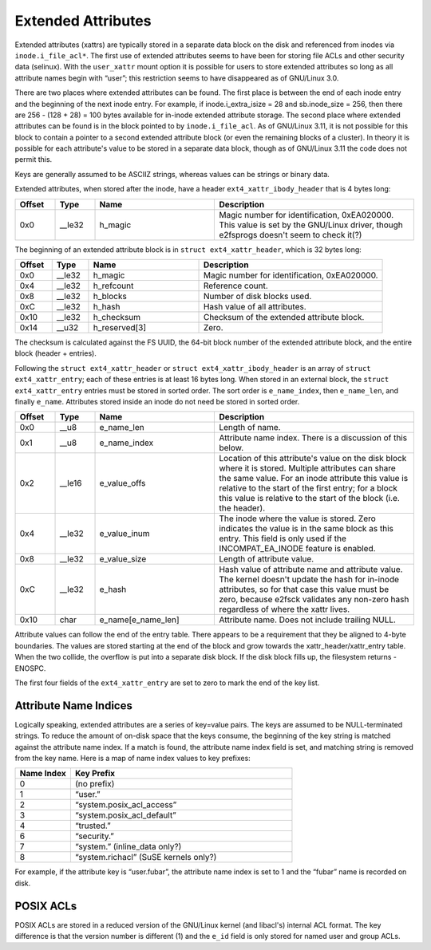 .. SPDX-License-Identifier: GPL-2.0

Extended Attributes
-------------------

Extended attributes (xattrs) are typically stored in a separate data
block on the disk and referenced from inodes via ``inode.i_file_acl*``.
The first use of extended attributes seems to have been for storing file
ACLs and other security data (selinux). With the ``user_xattr`` mount
option it is possible for users to store extended attributes so long as
all attribute names begin with “user”; this restriction seems to have
disappeared as of GNU/Linux 3.0.

There are two places where extended attributes can be found. The first
place is between the end of each inode entry and the beginning of the
next inode entry. For example, if inode.i_extra_isize = 28 and
sb.inode_size = 256, then there are 256 - (128 + 28) = 100 bytes
available for in-inode extended attribute storage. The second place
where extended attributes can be found is in the block pointed to by
``inode.i_file_acl``. As of GNU/Linux 3.11, it is not possible for this
block to contain a pointer to a second extended attribute block (or even
the remaining blocks of a cluster). In theory it is possible for each
attribute's value to be stored in a separate data block, though as of
GNU/Linux 3.11 the code does not permit this.

Keys are generally assumed to be ASCIIZ strings, whereas values can be
strings or binary data.

Extended attributes, when stored after the inode, have a header
``ext4_xattr_ibody_header`` that is 4 bytes long:

.. list-table::
   :widths: 8 8 24 40
   :header-rows: 1

   * - Offset
     - Type
     - Name
     - Description
   * - 0x0
     - __le32
     - h_magic
     - Magic number for identification, 0xEA020000. This value is set by the
       GNU/Linux driver, though e2fsprogs doesn't seem to check it(?)

The beginning of an extended attribute block is in
``struct ext4_xattr_header``, which is 32 bytes long:

.. list-table::
   :widths: 8 8 24 40
   :header-rows: 1

   * - Offset
     - Type
     - Name
     - Description
   * - 0x0
     - __le32
     - h_magic
     - Magic number for identification, 0xEA020000.
   * - 0x4
     - __le32
     - h_refcount
     - Reference count.
   * - 0x8
     - __le32
     - h_blocks
     - Number of disk blocks used.
   * - 0xC
     - __le32
     - h_hash
     - Hash value of all attributes.
   * - 0x10
     - __le32
     - h_checksum
     - Checksum of the extended attribute block.
   * - 0x14
     - __u32
     - h_reserved[3]
     - Zero.

The checksum is calculated against the FS UUID, the 64-bit block number
of the extended attribute block, and the entire block (header +
entries).

Following the ``struct ext4_xattr_header`` or
``struct ext4_xattr_ibody_header`` is an array of
``struct ext4_xattr_entry``; each of these entries is at least 16 bytes
long. When stored in an external block, the ``struct ext4_xattr_entry``
entries must be stored in sorted order. The sort order is
``e_name_index``, then ``e_name_len``, and finally ``e_name``.
Attributes stored inside an inode do not need be stored in sorted order.

.. list-table::
   :widths: 8 8 24 40
   :header-rows: 1

   * - Offset
     - Type
     - Name
     - Description
   * - 0x0
     - __u8
     - e_name_len
     - Length of name.
   * - 0x1
     - __u8
     - e_name_index
     - Attribute name index. There is a discussion of this below.
   * - 0x2
     - __le16
     - e_value_offs
     - Location of this attribute's value on the disk block where it is stored.
       Multiple attributes can share the same value. For an inode attribute
       this value is relative to the start of the first entry; for a block this
       value is relative to the start of the block (i.e. the header).
   * - 0x4
     - __le32
     - e_value_inum
     - The inode where the value is stored. Zero indicates the value is in the
       same block as this entry. This field is only used if the
       INCOMPAT_EA_INODE feature is enabled.
   * - 0x8
     - __le32
     - e_value_size
     - Length of attribute value.
   * - 0xC
     - __le32
     - e_hash
     - Hash value of attribute name and attribute value. The kernel doesn't
       update the hash for in-inode attributes, so for that case this value
       must be zero, because e2fsck validates any non-zero hash regardless of
       where the xattr lives.
   * - 0x10
     - char
     - e_name[e_name_len]
     - Attribute name. Does not include trailing NULL.

Attribute values can follow the end of the entry table. There appears to
be a requirement that they be aligned to 4-byte boundaries. The values
are stored starting at the end of the block and grow towards the
xattr_header/xattr_entry table. When the two collide, the overflow is
put into a separate disk block. If the disk block fills up, the
filesystem returns -ENOSPC.

The first four fields of the ``ext4_xattr_entry`` are set to zero to
mark the end of the key list.

Attribute Name Indices
~~~~~~~~~~~~~~~~~~~~~~

Logically speaking, extended attributes are a series of key=value pairs.
The keys are assumed to be NULL-terminated strings. To reduce the amount
of on-disk space that the keys consume, the beginning of the key string
is matched against the attribute name index. If a match is found, the
attribute name index field is set, and matching string is removed from
the key name. Here is a map of name index values to key prefixes:

.. list-table::
   :widths: 16 64
   :header-rows: 1

   * - Name Index
     - Key Prefix
   * - 0
     - (no prefix)
   * - 1
     - “user.”
   * - 2
     - “system.posix_acl_access”
   * - 3
     - “system.posix_acl_default”
   * - 4
     - “trusted.”
   * - 6
     - “security.”
   * - 7
     - “system.” (inline_data only?)
   * - 8
     - “system.richacl” (SuSE kernels only?)

For example, if the attribute key is “user.fubar”, the attribute name
index is set to 1 and the “fubar” name is recorded on disk.

POSIX ACLs
~~~~~~~~~~

POSIX ACLs are stored in a reduced version of the GNU/Linux kernel (and
libacl's) internal ACL format. The key difference is that the version
number is different (1) and the ``e_id`` field is only stored for named
user and group ACLs.
